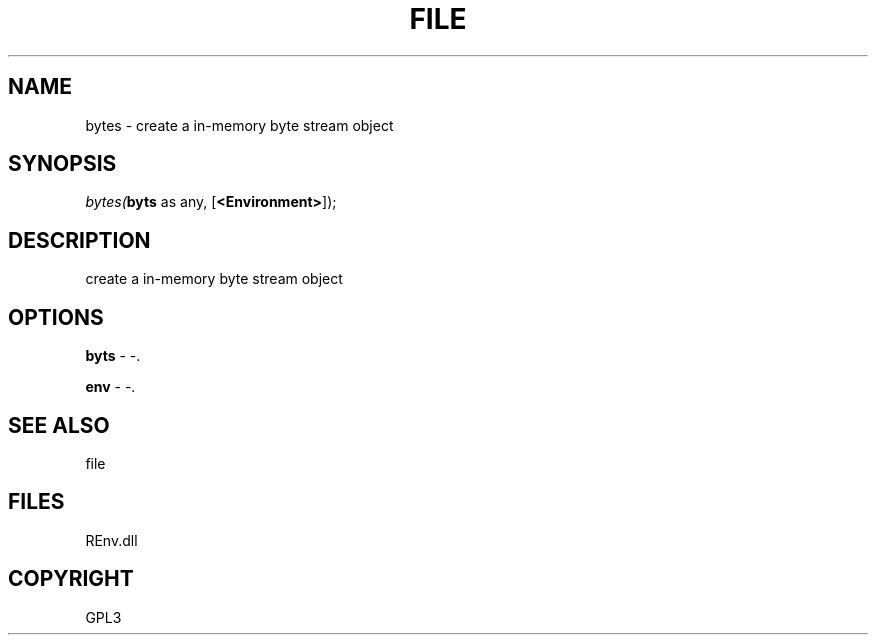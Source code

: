 .\" man page create by R# package system.
.TH FILE 1 2002-May "bytes" "bytes"
.SH NAME
bytes \- create a in-memory byte stream object
.SH SYNOPSIS
\fIbytes(\fBbyts\fR as any, 
[\fB<Environment>\fR]);\fR
.SH DESCRIPTION
.PP
create a in-memory byte stream object
.PP
.SH OPTIONS
.PP
\fBbyts\fB \fR\- -. 
.PP
.PP
\fBenv\fB \fR\- -. 
.PP
.SH SEE ALSO
file
.SH FILES
.PP
REnv.dll
.PP
.SH COPYRIGHT
GPL3
